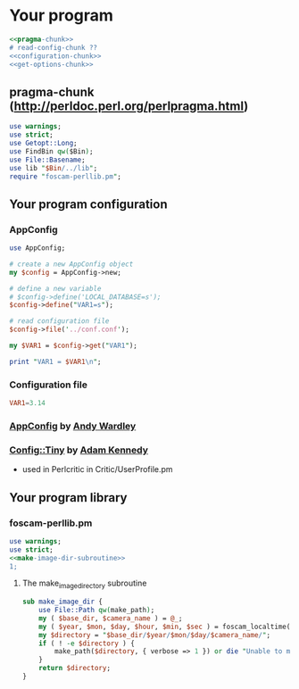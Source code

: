 * Your program
#+BEGIN_SRC perl :tangle bin/your-program.pl :shebang #!/usr/bin/env perl :noweb yes
<<pragma-chunk>>
# read-config-chunk ??
<<configuration-chunk>>
<<get-options-chunk>>
#+END_SRC
** pragma-chunk (http://perldoc.perl.org/perlpragma.html)
   #+BEGIN_SRC perl
     use warnings;
     use strict;
     use Getopt::Long;
     use FindBin qw($Bin);
     use File::Basename;
     use lib "$Bin/../lib";
     require "foscam-perllib.pm";
   #+END_SRC
** Your program configuration
*** AppConfig
#+NAME: configuration-chunk
#+BEGIN_SRC perl
use AppConfig;

# create a new AppConfig object
my $config = AppConfig->new;

# define a new variable
# $config->define('LOCAL_DATABASE=s');
$config->define("VAR1=s");

# read configuration file
$config->file('../conf.conf');

my $VAR1 = $config->get("VAR1");

print "VAR1 = $VAR1\n";
#+END_SRC
*** Configuration file
#+BEGIN_SRC conf :tangle conf.conf
VAR1=3.14
#+END_SRC    
*** [[http://search.cpan.org/~abw/AppConfig/][AppConfig]] by [[http://search.cpan.org/~abw/][Andy Wardley]]
*** [[http://search.cpan.org/~adamk/Config-Tiny/][Config::Tiny]] by [[http://search.cpan.org/~adamk/][Adam Kennedy]]
    - used in Perlcritic in Critic/UserProfile.pm
** Your program library
*** foscam-perllib.pm
    #+BEGIN_SRC perl :tangle lib/foscam-perllib.pm :padline no :noweb yes
      use warnings;
      use strict;
      <<make-image-dir-subroutine>>
      1;
    #+END_SRC    
**** The make_image_directory subroutine
     #+name: make-image-dir-subroutine
     #+BEGIN_SRC perl
       sub make_image_dir {
           use File::Path qw(make_path);
           my ( $base_dir, $camera_name ) = @_;
           my ( $year, $mon, $day, $hour, $min, $sec ) = foscam_localtime();
           my $directory = "$base_dir/$year/$mon/$day/$camera_name/";
           if ( ! -e $directory ) {
               make_path($directory, { verbose => 1 }) or die "Unable to mkdir --parent $directory";
           }
           return $directory;
       }
     #+END_SRC    
